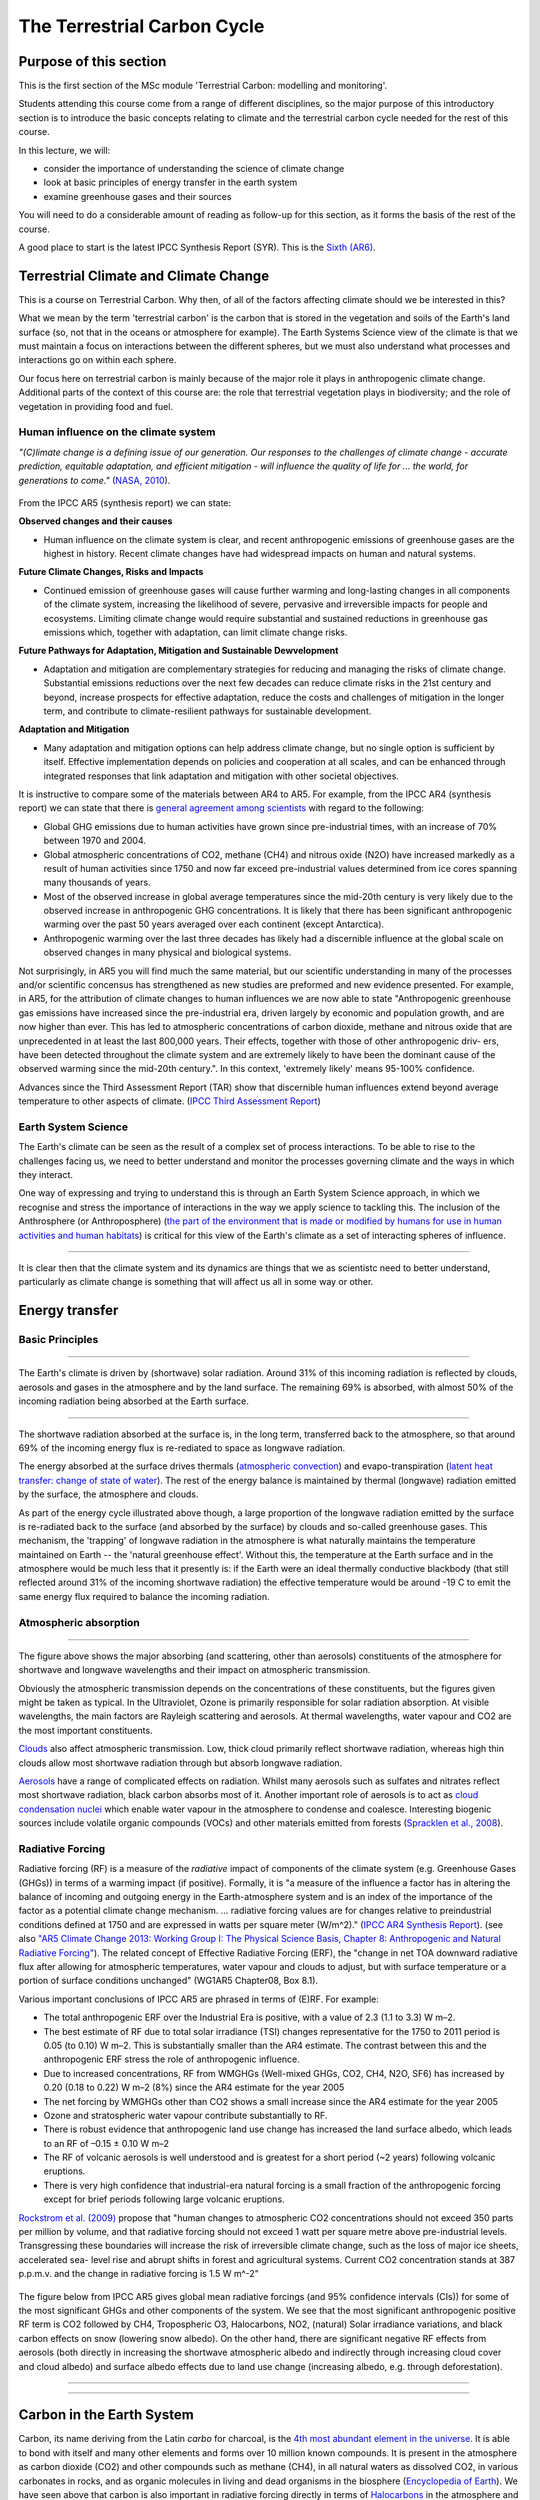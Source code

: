 The Terrestrial Carbon Cycle
============================

Purpose of this section
------------------------
This is the first section of the MSc module 'Terrestrial Carbon: modelling and monitoring'. 

Students attending this course come from a range of different disciplines, so the major purpose of this introductory section is to introduce the basic concepts relating to climate and the terrestrial carbon cycle needed for the rest of this course.

In this lecture, we will:

* consider the importance of understanding the science of climate change
* look at basic principles of energy transfer in the earth system
* examine greenhouse gases and their sources

You will need to do a considerable amount of reading as follow-up for this section, as it forms the basis of the rest of the course.

A good place to start is the latest IPCC Synthesis Report (SYR). This is the `Sixth (AR6) <https://www.ipcc.ch/assessment-report/ar6/>`_.

Terrestrial Climate and Climate Change
--------------------------------------

This is a course on Terrestrial Carbon. Why then, of all of the factors affecting climate should we be interested in this?

What we mean by the term 'terrestrial carbon' is the carbon that is stored in the vegetation and soils of the Earth's land surface (so, not that in the oceans or atmosphere for example). The Earth Systems Science view of the climate is that we must maintain a focus on interactions between the different spheres, but we must also understand what processes and interactions go on within each sphere.

Our focus here on terrestrial carbon is mainly because of the major role it plays in anthropogenic climate change. Additional parts of the context of this course are: the role that terrestrial vegetation plays in biodiversity; and the role of vegetation in providing food and fuel.


Human influence on the climate system
~~~~~~~~~~~~~~~~~~~~~~~~~~~~~~~~~~~~~

*"(C)limate change is a defining issue of our generation. Our responses to the challenges of climate change - accurate prediction, equitable adaptation, and efficient mitigation - will influence the quality of life for ... the world, for generations to come."* (`NASA, 2010 <https://github.com/UCL-EO/geog0133/tree/main/docs/pdf/Climate_Architecture_Final.pdf>`_).


.. figure:: figures/tempc.png
    :align: center
    :width: 75%

.. raw:: html

    <center>
    <i>
     The best estimate of the human-induced contribution to warming is similar to the observed warming over this period (Figure SPM.3).

    Figure SPM.3 | Assessed likely ranges (whiskers) and their mid-points (bars) for warming trends over the 1951–2010 period from well-mixed greenhouse gases, other anthropogenic forcings (including the cooling effect of aerosols and the effect of land use change), combined anthropogenic forcings, natural forcings and natural internal climate variability (which is the element of climate variability that arises spontaneously within the climate system even in the absence of forcings). The observed surface temperature change is shown in black, with the 5 to 95% uncertainty range due to observational uncertainty. The attributed warming ranges (colours) are based on observations combined with climate model simulations, in order to estimate the contribution of an individual external forcing to the observed warming. The contribution from the combined anthropogenic forcings can be estimated with less uncertainty than the contributions from greenhouse gases and from other anthropogenic forcings separately. This is because these two contributions partially compen- sate, resulting in a combined signal that is better constrained by observations. {Figure 1.9}
    <p>
    <p>
    </center>
    </i>




From the IPCC AR5 (synthesis report) we can state:

**Observed changes and their causes** 

* Human influence on the climate system is clear, and recent anthropogenic emissions of greenhouse gases are the highest in history. Recent climate changes have had widespread impacts on human and natural systems.

**Future Climate Changes, Risks and Impacts** 

* Continued emission of greenhouse gases will cause further warming and long-lasting changes in all components of the climate system, increasing the likelihood of severe, pervasive and irreversible impacts for people and ecosystems. Limiting climate change would require substantial and sustained reductions in greenhouse gas emissions which, together with adaptation, can limit climate change risks.

**Future Pathways for Adaptation, Mitigation and Sustainable Dewvelopment**

* Adaptation and mitigation are complementary strategies for reducing and managing the risks of climate change. Substantial emissions reductions over the next few decades can reduce climate risks in the 21st century and beyond, increase prospects for effective adaptation, reduce the costs and challenges of mitigation in the longer term, and contribute to climate-resilient pathways for sustainable development.

**Adaptation and Mitigation**

* Many adaptation and mitigation options can help address climate change, but no single option is sufficient by itself. Effective implementation depends on policies and cooperation at all scales, and can be enhanced through integrated responses that link adaptation and mitigation with other societal objectives.

It is instructive to compare some of the materials between AR4 to AR5. For example, from the IPCC AR4 (synthesis report) we can state that there is `general agreement among scientists <https://archive.ipcc.ch/report/ar4/syr>`_ with regard to the following:


* Global GHG emissions due to human activities have grown since pre-industrial times, with an increase of 70% between 1970 and 2004. 
* Global atmospheric concentrations of CO2, methane (CH4) and nitrous oxide (N2O) have increased markedly as a result of human activities since 1750 and now far exceed pre-industrial values determined from ice cores spanning many thousands of years.
* Most of the observed increase in global average temperatures since the mid-20th century is very likely due to the observed increase in anthropogenic GHG concentrations. It is likely that there has been significant anthropogenic warming over the past 50 years averaged over each continent (except Antarctica). 
* Anthropogenic warming over the last three decades has likely had a discernible influence at the global scale on observed changes in many physical and biological systems. 

Not surprisingly, in AR5 you will find much the same material, but our scientific understanding in many of the processes and/or scientific concensus has strengthened as new studies are preformed and new evidence presented. For example, in AR5, for the attribution of climate changes to human influences we are now able to state "Anthropogenic greenhouse gas emissions have increased since the pre-industrial era, driven largely by economic and population growth, and are now higher than ever. This has led to atmospheric concentrations of carbon dioxide, methane and nitrous oxide that are unprecedented in at least the last 800,000 years. Their effects, together with those of other anthropogenic driv- ers, have been detected throughout the climate system and are extremely likely to have been the dominant cause of the observed warming since the mid-20th century.". In this context, 'extremely likely' means 95-100% confidence.

Advances since the Third Assessment Report (TAR) show that discernible human influences extend beyond average temperature to other aspects of climate. (`IPCC Third Assessment Report <http://www.grida.no/publications/other/ipcc_tar/>`_)


Earth System Science 
~~~~~~~~~~~~~~~~~~~~~

The Earth's climate can be seen as the result of a complex set of process interactions. To be able to rise to the challenges facing us, we need to better understand and monitor the processes governing climate and the ways in which they interact. 

One way of expressing and trying to understand this is through an Earth System Science approach, in which we recognise and stress the importance of interactions in the way we apply science to tackling this. The inclusion of the Anthrosphere (or Anthroposphere) (`the part of the environment that is made or modified by humans for use in human activities and human habitats <http://en.wikipedia.org/wiki/Anthrosphere>`_) is critical for this view of the Earth's climate as a set of interacting spheres of influence.

.. figure:: figures/home_earth_spheres.jpg
    :align: center

.. raw:: html

    <center>
    <i>The 'spheres' of influence on the climate system. Source: <a href="http://www.icess.ucsb.edu/">Institute for Computational Earth System Science(ICESS)</a>
    </center>
    </i>

------------

It is clear then that the climate system and its dynamics are things that we as scientistc need to better understand, particularly as climate change is something that will affect us all in some way or other.

Energy transfer
---------------

Basic Principles
~~~~~~~~~~~~~~~~

.. figure:: figures/Reykjavik.png
    :align: center
    :width: 40%

.. raw:: html

    <center>
    <i>Midnight sun, Reykjavik, Iceland. </i> (Photo P. Lewis)
    </center>


------------


The Earth's climate is driven by (shortwave) solar radiation. Around 31% of this incoming radiation is reflected by clouds, aerosols and gases in the atmosphere and by the land surface. The remaining 69% is absorbed, with almost 50% of the incoming radiation being absorbed at the Earth surface. 

.. figure:: figures/faq-1-1-figure-1-l.png
    :align: center
    :width: 75%

.. raw:: html

    <center>    
    <i>"Estimate of the Earth's annual and global mean energy balance. Over the long term, the amount of incoming solar radiation absorbed by the Earth and atmosphere is balanced by the Earth and atmosphere releasing the same amount of outgoing longwave radiation. About half of the incoming solar radiation is absorbed by the Earth's surface. This energy is transferred to the atmosphere by warming the air in contact with the surface (thermals), by evapotranspiration and by longwave radiation that is absorbed by clouds and greenhouse gases. The atmosphere in turn radiates longwave energy back to Earth as well as out to space. <a href="https://github.com/UCL-EO/geog0133/tree/main/docs/pdf/Kiehl_Trenberth_Radiative_Balance_BAMS_1997.pdf">Kiehl and Trenberth (1997).</a>
    </center>
    </i>


------------


The shortwave radiation absorbed at the surface is, in the long term, transferred back to the atmosphere, so that around 69% of the incoming energy flux is re-rediated to space as longwave radiation. 

The energy absorbed at the surface drives thermals (`atmospheric convection <http://www.theweatherprediction.com/habyhints/52>`_) and evapo-transpiration (`latent heat transfer: change of state of water <http://www.fao.org/docrep/x0490e/x0490e04.htm>`_). The rest of the energy balance is maintained by thermal (longwave) radiation emitted by the surface, the atmosphere and clouds. 

As part of the energy cycle illustrated above though, a large proportion of the longwave radiation emitted by the surface is re-radiated back to the surface (and absorbed by the surface) by clouds and so-called greenhouse gases. This mechanism, the 'trapping' of longwave radiation in the atmosphere is what naturally maintains the temperature maintained on Earth -- the 'natural greenhouse effect'. Without this, the temperature at the Earth surface and in the atmosphere would be much less that it presently is: if the Earth were an ideal thermally conductive blackbody (that still reflected around 31% of the incoming shortwave radiation) the effective temperature would be around -19 C to emit the same energy flux required to balance the incoming radiation. 


Atmospheric absorption
~~~~~~~~~~~~~~~~~~~~~~

.. figure:: http://upload.wikimedia.org/wikipedia/commons/7/7c/Atmospheric_Transmission.png
    :align: center
    :target: http://upload.wikimedia.org/wikipedia/commons/7/7c/Atmospheric_Transmission.png
    :width: 75%

.. raw:: html

    <center><i>Radiation transmitted by the atmosphere at shortwave and longwave wavelengths</i></center>

------------


The figure above shows the major absorbing (and scattering, other than aerosols) constituents of the atmosphere for shortwave and longwave wavelengths and their impact on atmospheric transmission. 

Obviously the atmospheric transmission depends on the concentrations of these constituents, but the figures given might be taken as typical. In the Ultraviolet, Ozone is primarily responsible for solar radiation absorption. At visible wavelengths, the main factors are Rayleigh scattering and aerosols. At thermal wavelengths, water vapour and CO2 are the most important constituents. 

`Clouds <http://earthobservatory.nasa.gov/Features/Clouds/>`_ also affect atmospheric transmission. Low, thick cloud primarily reflect shortwave radiation, whereas high thin clouds allow most shortwave radiation through but absorb longwave radiation.

`Aerosols <http://earthobservatory.nasa.gov/Features/Aerosols/page3.php>`_ have a range of complicated effects on radiation. Whilst many aerosols such as sulfates and nitrates reflect most shortwave radiation, black carbon absorbs most of it. Another important role of aerosols is to act as `cloud condensation nuclei <https://www.sciencedirect.com/topics/earth-and-planetary-sciences/cloud-condensation-nucleus>`_ which enable water vapour in the atmosphere to condense and coalesce. Interesting biogenic sources include volatile organic compounds (VOCs) and other materials emitted from forests (`Spracklen et al., 2008 <http://rsta.royalsocietypublishing.org/content/366/1885/4613.full>`_). 

Radiative Forcing
~~~~~~~~~~~~~~~~~

Radiative forcing (RF) is a measure of the *radiative* impact of components of the climate system (e.g. Greenhouse Gases (GHGs)) in terms of a warming impact (if positive). Formally, it is "a measure of the influence a factor has in altering the balance of incoming and outgoing energy in the Earth-atmosphere system and is an index of the importance of the factor as a potential climate change mechanism. ... radiative forcing values are for changes relative to preindustrial conditions defined at 1750 and are expressed in watts per square meter (W/m^2)." (`IPCC AR4 Synthesis Report <https://archive.ipcc.ch/publications_and_data/ar4/syr/en/main.html>`_). (see also `"AR5 Climate Change 2013: Working Group I: The Physical Science Basis, Chapter 8: Anthropogenic and Natural Radiative Forcing" <https://www.ipcc.ch/site/assets/uploads/2018/02/WG1AR5_Chapter08_FINAL.pdf>`_). The related concept of Effective Radiative Forcing (ERF), the "change in net TOA downward radiative flux after allowing for atmospheric temperatures, water vapour and clouds to adjust, but with surface temperature or a portion of surface conditions unchanged" (WG1AR5 Chapter08, Box 8.1).

Various important conclusions of IPCC AR5 are phrased in terms of (E)RF. For example:

* The total anthropogenic ERF over the Industrial Era is positive, with a value of 2.3 (1.1 to 3.3) W m–2.
* The best estimate of RF due to total solar irradiance (TSI) changes representative for the 1750 to 2011 period is 0.05 (to 0.10) W m–2. This is substantially smaller than the AR4 estimate. The contrast between this and the anthropogenic ERF stress the role of anthropogenic influence. 
* Due to increased concentrations, RF from WMGHGs (Well-mixed GHGs, CO2, CH4, N2O, SF6) has increased by 0.20 (0.18 to 0.22) W m–2 (8%) since the AR4 estimate for the year 2005
* The net forcing by WMGHGs other than CO2 shows a small increase since the AR4 estimate for the year 2005
* Ozone and stratospheric water vapour contribute substantially to RF.
* There is robust evidence that anthropogenic land use change has increased the land surface albedo, which leads to an RF of –0.15 ± 0.10 W m–2
* The RF of volcanic aerosols is well understood and is greatest for a short period (~2 years) following volcanic eruptions. 
* There is very high confidence that industrial-era natural forcing is a small fraction of the anthropogenic forcing except for brief periods following large volcanic eruptions. 

`Rockstrom et al. (2009) <http://www.nature.com/nature/journal/v461/n7263/full/461472a.html>`_ propose that "human changes to atmospheric CO2 concentrations should not exceed 350 parts per million by volume, and that radiative forcing should not exceed 1 watt per square metre above pre-industrial levels. Transgressing these boundaries will increase the risk of irreversible climate change, such as the loss of major ice sheets, accelerated sea- level rise and abrupt shifts in forest and agricultural systems. Current CO2 concentration stands at 387 p.p.m.v. and the change in radiative forcing is 1.5 W m^-2"


  .. figure:: figures/rf.png
    :align: center
    :width: 75%

  .. raw:: html

   <center><i> "Radiative forcing of climate change during the industrial era (1750–2011). Bars show radiative forcing from well-mixed greenhouse gases (WMGHG), other anthropogenic forcings, total anthropogenic forcings and natural forcings. The error bars indicate the 5 to 95% uncertainty. Other anthropogenic forcings include aerosol, land use surface reflectance and ozone changes. Natural forcings include solar and volcanic effects. The total anthropogenic radiative forcing for 2011 relative to 1750 is 2.3 W/m2 (uncertainty range 1.1 to 3.3 W/m2). This corresponds to a CO2-equivalent concentration (see <a href="https://www.ipcc.ch/site/assets/uploads/2018/02/AR5_SYR_FINAL_Annexes.pdf">Glossary</a>) of 430 ppm (uncertainty range 340 to 520 ppm). {Data from WGI 7.5 and Table 8.6}"</i></center>

The figure below from IPCC AR5 gives global mean radiative forcings (and 95% confidence intervals (CIs)) for some of the most significant GHGs and other components of the system. We see that the most significant anthropogenic positive RF term is CO2 followed by CH4, Tropospheric O3, Halocarbons, NO2, (natural) Solar irradiance variations, and black carbon effects on snow (lowering snow albedo). On the other hand, there are significant negative RF effects from aerosols (both directly in increasing the shortwave atmospheric albedo and indirectly through increasing cloud cover and cloud albedo) and surface albedo effects due to land use change (increasing albedo, e.g. through deforestation). 

 .. figure:: figures/Global-mean-radiative-forcings-ar5.png
    :align: center
    :width: 75%

.. raw:: html

    <center><i> "Bar chart for RF (hatched) and ERF (solid) for the period 1750–2011, where the total ERF is derived from Figure 8.16. Uncertainties (5 to 95% confidence range) are given for RF (dotted lines) and ERF (solid lines)." </i> </center>

------------


 .. figure:: figures/erf_ar5.png
    :align: center
    :width: 75%

.. raw:: html

    <center><i> "Figure 8.16 | Probability density function (PDF) of ERF due to total GHG, aerosol forcing and total anthropogenic forcing. The GHG consists of WMGHG, ozone and stratospheric water vapour. The PDFs are generated based on uncertainties provided in Table 8.6. The combination of the individual RF agents to derive total forcing over the Industrial Era are done by Monte Carlo simulations and based on the method in Boucher and Haywood (2001). PDF of the ERF from surface albedo changes and combined con- trails and contrail-induced cirrus are included in the total anthropogenic forcing, but not shown as a separate PDF. We currently do not have ERF estimates for some forcing mechanisms: ozone, land use, solar, etc. For these forcings we assume that the RF is representative of the ERF and for the ERF uncertainty an additional uncertainty of 17% has been included in quadrature to the RF uncertainty. See Supplementary Material Sec- tion 8.SM.7 and Table 8.SM.4 for further description on method and values used in the calculations. Lines at the top of the figure compare the best estimates and uncertainty ranges (5 to 95% confidence range) with RF estimates from AR4." </i> <p><p></center>



------------

Carbon in the Earth System
--------------------------

Carbon, its name deriving from the Latin *carbo* for charcoal, is the `4th most abundant element in the universe <http://earthobservatory.nasa.gov/Features/CarbonCycle/>`_. It is able to bond with itself and many other elements and forms over 10 million known compounds. It is present in the atmosphere as carbon dioxide (CO2) and other compounds such as methane (CH4), in all natural waters as dissolved CO2, in various carbonates in rocks, and as organic molecules in living and dead organisms in the biosphere (`Encyclopedia of Earth <https://editors.eol.org/eoearth/wiki/Carbon_cycle>`_). We have seen above that carbon is also important in radiative forcing directly in terms of `Halocarbons <http://archive.ipcc.ch/publications_and_data/ar4/wg1/en/ch2s2-3-4.html>`_ in the atmosphere and `black carbon deposits on snow <http://archive.ipcc.ch/publications_and_data/ar4/wg1/en/ch2s2-5-4.html>`_, as well as indirectly elsewhere (e.g. `land cover change <http://archive.ipcc.ch/publications_and_data/ar4/wg1/en/ch2s2-5-4.html#2-5-5>`_).

Aerosol (E)RF is generally negative, although evidence is presented in AR5 for changing spatial patterns of RF (`IPCC WG1 Ch 8 <https://www.ipcc.ch/site/assets/uploads/2018/02/WG1AR5_Chapter08_FINAL.pdf>`_)


Atmospheric Carbon and Greenhouse Gases
~~~~~~~~~~~~~~~~~~~~~~~~~~~~~~~~~~~~~~~~

`Blasing (2016) "Recent Greenhouse Gas Concentrations" <https://cdiac.ess-dive.lbl.gov/pns/current_ghg>`_ provides a table of greenhouse gases and their recent and pre-industrial atmospheric concentrations. It also provides an indication of the 'Greenhouse Warming Potential (GWP)', atmospheric lifetime and radiative forcing of the various gases. GWP is a measure of the radiative effects of emissions of greenhouse gases relative to an equal mass of CO2 emissions (so the GWP for CO2 is 1). We see that methane have a significantly higher GWP (25) over a 100 year horizon than CO2 but a shorter residency in the atmosphere.

GWP can be a useful tool, for instance for considering mitigation strategies, but it should be noted that various emission-based metrics of this nature can be used, and it is important to consider the time period over which the measure is considered (`Box 3.2, AR5 <https://www.ipcc.ch/site/assets/uploads/2018/02/SYR_AR5_FINAL_full.pdf>`)

.. figure:: https://www.esrl.noaa.gov/gmd/aggi/aggi.fig2.png
    :align: center
    :target: http://www.esrl.noaa.gov/gmd/aggi/
    :width: 75%


.. raw:: html

    <center>
    <i>
    "Global average abundances of the major, well-mixed, long-lived greenhouse gases - carbon dioxide, methane, nitrous oxide, CFC-12 and CFC-11 - from the NOAA global air sampling network are plotted since the beginning of 1979. These gases account for about 96% of the direct radiative forcing by long-lived greenhouse gases since 1750. The remaining 4% is contributed by an assortment of 15 minor halogenated gases (see text). Methane data before 1983 are annual averages from Etheridge et al. (1998), adjusted to the NOAA calibration scale [Dlugokencky et al., 2005]." This source: <a href="http://www.esrl.noaa.gov/gmd/aggi/">THE NOAA ANNUAL GREENHOUSE GAS INDEX (AGGI)</a>.
    </center>
    </i>



------------

The figure above shows global abundances of CO2, CH4, N2O and major GHG chlorofluorocarbons (CFCs) in the atmosphere since 1979. 

The temporal pattern of atmospheric CO2 shows a significant annual cycle, with a peak in Northern latitude Spring and a trough in Autumn.

.. figure:: http://www.esrl.noaa.gov/gmd/webdata/ccgg/trends/co2_trend_mlo.png
    :align: center
    :target: http://www.esrl.noaa.gov/gmd/ccgg/trends/
    :width: 50%
    

.. raw:: html

    <center>
    <i>
    "The graph shows recent monthly mean carbon dioxide measured at Mauna Loa Observatory, Hawaii.

    The last four complete years of the Mauna Loa CO2 record plus the current year are shown. Data are reported as a dry air mole fraction defined as the number of molecules of carbon dioxide divided by the number of all molecules in air, including CO2 itself, after water vapor has been removed. The mole fraction is expressed as parts per million (ppm). Example: 0.000400 is expressed as 400 ppm.

    In the above figure, the dashed red line with diamond symbols represents the monthly mean values, centered on the middle of each month. The black line with the square symbols represents the same, after correction for the average seasonal cycle. The latter is determined as a moving average of SEVEN adjacent seasonal cycles centered on the month to be corrected, except for the first and last THREE and one-half years of the record, where the seasonal cycle has been averaged over the first and last SEVEN years, respectively.

    The last year of data are still preliminary, pending recalibrations of reference gases and other quality control checks. The Mauna Loa data are being obtained at an altitude of 3400 m in the northern subtropics, and may not be the same as the globally averaged CO2 concentration at the surface. 
    </i>Source: <a href="http://www.esrl.noaa.gov/gmd/ccgg/trends/">NOAA ESRL</a> </center>


------------


`Carbon dioxide <https://www.epa.gov/ghgemissions/overview-greenhouse-gases>`_ is emitted as part of the carbon cycle and by anthropgenic activities such as the burning of fossil fuels. We will deal with the carbon cycle below, but briefly examine direct anthropogenic emissions here. 

.. figure:: figures/sources2014.png
    :align: center    
    :target: https://www.epa.gov/sites/production/files/2017-04/documents/us-ghg-inventory-2016-main-text.pdf
    :width: 100%

.. raw:: html

    <center>
    <i>a breakdown of sources of CO2 emissions in the U.S. in 2014.
    </i> Source <a href="https://www.epa.gov/sites/production/files/2017-04/documents/us-ghg-inventory-2016-main-text.pdf">EPA, 2016, Inventory of U.S. Greenhouse Gas Emissions and Sinks: 1990 – 2014</a>
    </center>


------------



By far the largest direct anthropogenic source of CO2 emissions is fossil fuel combustion, which is in turn driven by economic and population growth (`AR5 p.5 <https://www.ipcc.ch/site/assets/uploads/2018/02/SYR_AR5_FINAL_full.pdf>`).

.. figure:: figures/fig1_8.png
    :align: center
    :width: 100%
.. raw:: html

    <center>
    <i>
    Figure 1.8 | Decomposition of the change in total annual carbon dioxide (CO2) emissions from fossil fuel combustion by decade and four driving factors: population, income (gross domestic product, GDP) per capita, energy intensity of GDP and carbon intensity of energy. The bar segments show the changes associated with each individual factor, holding the respective other factors constant. Total emission changes are indicated by a triangle. The change in emissions over each decade is measured in gigatonnes of CO2 per year (GtCO2/yr); income is converted into common units, using purchasing power parities. {WGIII SPM.3}
    </i>
    </center>


The figure below shows estimated global total CO2 emissions since 1750, by world region.

.. raw:: html

    <iframe src="https://ourworldindata.org/grapher/annual-co-emissions-by-region?time=earliest..2018" loading="lazy" style="width: 100%; height: 600px; border: 0px none;"></iframe>


------------


.. figure:: figures/ghgemissions.png
    :align: center
    :target: https://www.ipcc.ch/site/assets/uploads/2018/02/ipcc_wg3_ar5_chapter5.pdf
    :width: 75%


.. raw:: html

    Looking at more recent years (post 1970) (<a href="https://www.ipcc.ch/site/assets/uploads/2018/02/ipcc_wg3_ar5_chapter5.pdf">Fig 5.2 p.358, AR5 WG3, Chapter 5</a>) emphasises how this is in some ways tied to population, in that global per capita emissions are relatively constant over the last 50 years. Such broad-scale analysis however hides many regional disparities and trends.


------------



`Methane <https://www.epa.gov/gmi/importance-methane>`_ arises from both natural and anthrogenic sources. 
The annual cycles seen in the figure above are attributed to removal by the hydroxyl radical OH (`ECI, Oxford, "Climate science of methane. <http://www.eci.ox.ac.uk/research/energy/downloads/methaneuk/chapter02.pdf>`_) which is the major mechanism for the breakdown of CH4 in the troposphere.


.. figure:: figures/methane.png
    :align: center
    :target: http://www.eci.ox.ac.uk/research/energy/downloads/methaneuk/chapter02.pdf
    :width: 50%


.. raw:: html

    <center>
    <i>Sources of global methane emissions</i>. This source <a href="http://www.eci.ox.ac.uk/research/energy/downloads/methaneuk/chapter02.pdf">Climate science of methane</a>. See also: <a href="http://www.eci.ox.ac.uk/research/energy/downloads/methaneuk/chapter01.pdf">Methane and climate change</a>.
    </center>

------------



Anthropogenic activity accounts for around 44-53% of N2O, with tropical soils and oceanic release account for the majority of the remainder (`Davidson and Kanter, 2014 <https://iopscience.iop.org/article/10.1088/1748-9326/9/10/105012/pdf>`_).

Whilst natural sources of halocarbons exist, their use as refrigerants, propellants and solvents since the early to middle twentieth century is mainly responsible for the current atmospheric concentrations (`Butler et al. (1999) <http://www.nature.com/nature/journal/v399/n6738/pdf/399749a0.pdf>`_).  `Halocarbons <http://en.wikipedia.org/wiki/Halocarbon>`_ (especially chlorofluorocarbons CFC-12 and CFC-11) have been of major concern for their role in RF (among other impacts) although levels of these are mainly now controlled under the `Montreal Protocol on substances that deplete the Ozone Layer <https://ozone.unep.org/treaties/montreal-protocol>`_ (see also `AR4 Climate Change 2007: Working Group I: The Physical Science Basis, 2.3.4 Montreal Protocol Gases <http://archive.ipcc.ch/publications_and_data/ar4/wg1/en/ch2s2-3-4.html>`_). Despite control, their continued presence in the atmosphere is of continuing concern for `Ozone depletion <https://www.unep.org/news-and-stories/video/unep-executive-director-message-world-ozone-day-2020>`_ as well as their role as GHGs.  


Terrestrial Carbon
~~~~~~~~~~~~~~~~~~

This is a course on Terrestrial Carbon. Why then, of all of the factors affecting climate should we be interested in this? 

What we mean by the term 'terrestrial carbon' is the carbon that is stored in the vegetation and soils of the Earth's land surface (so, not that in the oceans or atmosphere for example). The Earth Systems Science view of the climate is that we must maintain a focus on interactions between the different spheres, but we must also understand what processes and interactions go on within each sphere. 

Our focus here on terrestrial carbon is mainly because of the major role it plays in anthropogenic climate change. Additional parts of the context of this course are: the role that terrestrial vegetation plays in biodiversity; and the role of vegetation in providing food and fuel.

To understand the role of carbon in the earth system, we must gain some understanding of the general processes at work. We will consider first the biogeochemichal (concentrating on carbon), and then biogeophysical (albedo and evapotranspiration) processes in the following sections.


Summary
-------

In this lecture, we have:

* considered the importance of understanding the science of climate change
* looked at basic principles of energy transfer in the earth system
* examined greenhouse gases and their sources


Reading for this lecture
------------------------

This course cannot cover all aspects of climate science and related biological, chemical and physical/meteorological aspects in great detail. The emphasis of the course is on students developing an understanding of monitoring and modelling terrestrial carbon, so we provide only a brief overview of other aspects.

For further reading, some references are provided. Students are encouraged to fill the gaps in their knowledge in other areas using:

* Monteith, J.L. and Unsworth, M., (2007), `Principles of Environmental Physics <http://www.amazon.co.uk/Principles-Environmental-Physics-John-Monteith/dp/0125051034/ref=sr_1_1?ie=UTF8&qid=1325699791&sr=8-1>`_, Academic Press
* `AIP essay on Simple Models of Climate Change <https://history.aip.org/climate/simple.htm>`_
* Grace, J., (2001) Carbon Cycle, in *Encyclopedia of Biodiversity*, Vol. 1, Academic Press
* `Stevens, A. (2011) Introduction to the Basic Drivers of Climate. Nature Education Knowledge 2(2):6 <http://www.nature.com/scitable/knowledge/library/introduction-to-the-basic-drivers-of-climate-13368032>`_
* `Stevens, A. N. (2011) Factors Affecting Global Climate. Nature Education Knowledge 2(1):5 <http://www.nature.com/scitable/knowledge/library/factors-affecting-global-climate-17079163>`_

Texts of particular importance to this lecture are:

* IPCC Sixth Assessment Report: `Working Group I: The Physical Science Basis <https://www.ipcc.ch/report/sixth-assessment-report-working-group-i>`_ 
* `Radiative forcing <https://www.nap.edu/download/11175>`_
* Friedlingstein et al 2024 `Global Carbon Budget 2024 <https://essd.copernicus.org/preprints/essd-2024-519/>`_
* Carbonbrief: `AR6 Q&A <https://www.carbonbrief.org/in-depth-qa-the-ipccs-sixth-assessment-report-on-climate-science>`_
* AR6 `Technical summary <https://www.ipcc.ch/report/ar6/wg1/downloads/report/IPCC_AR6_WGI_TS.pdf>`_
* Myhre, G., D. Shindell, F.-M. Bréon, W. Collins, J. Fuglestvedt, J. Huang, D. Koch, J.-F. Lamarque, D. Lee, B. Mendoza, T. Nakajima, A. Robock, G. Stephens, T. Takemura and H. Zhang, 2013: `Anthropogenic and Natural Radiative Forcing <https://www.ipcc.ch/site/assets/uploads/2018/02/WG1AR5_Chapter08_FINAL.pdf>`_. In: Climate Change 2013: The Physical Science Basis. Contribution of Working Group I to the Fifth Assessment Report of the Intergovernmental Panel on Climate Change [Stocker, T.F., D. Qin, G.-K. Plattner, M. Tignor, S.K. Allen, J. Boschung, A. Nauels, Y. Xia, V. Bex and P.M. Midgley (eds.)]. Cambridge University Press, Cambridge, United Kingdom and New York, NY, USA.
* Rockstrom, Johan; Steffen, Will; Noone, Kevin; Persson, Asa; Chapin, F. Stuart; Lambin, Eric F.; et al., TM; Scheffer, M et al. (2009). `"A safe operating space for humanity". Nature 461 (7263): 472-475. doi:10.1038/461472a <http://www.nature.com/nature/journal/v461/n7263/full/461472a.html>`_
* FAO `Global Forest Resource Assessment 2020  <http://www.fao.org/forest-resources-assessment/2020>`_

You should also explore the `IPCC interactive atlas <https://interactive-atlas.ipcc.ch/>`_
